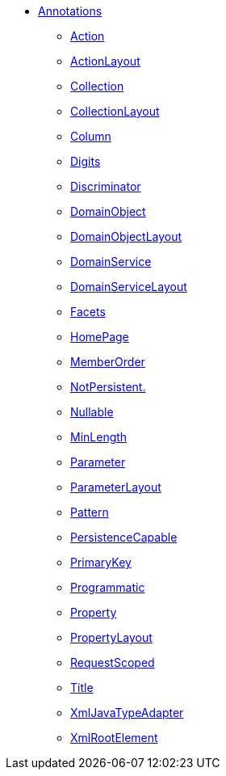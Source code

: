 


* xref:refguide:applib-ant:about.adoc[Annotations]

** xref:refguide:applib:index/annotation/Action.adoc[Action]
** xref:refguide:applib:index/annotation/ActionLayout.adoc[ActionLayout]
** xref:refguide:applib:index/annotation/Collection.adoc[Collection]
** xref:refguide:applib:index/annotation/CollectionLayout.adoc[CollectionLayout]
** xref:refguide:applib-ant:Column.adoc[Column]
** xref:refguide:applib-ant:Digits.adoc[Digits]
** xref:refguide:applib-ant:Discriminator.adoc[Discriminator]
** xref:refguide:applib:index/annotation/DomainObject.adoc[DomainObject]
** xref:refguide:applib:index/annotation/DomainObjectLayout.adoc[DomainObjectLayout]
** xref:refguide:applib:index/annotation/DomainService.adoc[DomainService]
** xref:refguide:applib:index/annotation/DomainServiceLayout.adoc[DomainServiceLayout]
** xref:refguide:applib:index/annotation/Facets.adoc[Facets]
** xref:refguide:applib:index/annotation/HomePage.adoc[HomePage]
** xref:refguide:applib:index/annotation/MemberOrder.adoc[MemberOrder]
** xref:refguide:applib-ant:NotPersistent.adoc[NotPersistent.]
** xref:refguide:applib-ant:Nullable.adoc[Nullable]
** xref:refguide:applib:index/annotation/MinLength.adoc[MinLength]
** xref:refguide:applib:index/annotation/Parameter.adoc[Parameter]
** xref:refguide:applib:index/annotation/ParameterLayout.adoc[ParameterLayout]
** xref:refguide:applib-ant:Pattern.adoc[Pattern]
** xref:refguide:applib-ant:PersistenceCapable.adoc[PersistenceCapable]
** xref:refguide:applib-ant:PrimaryKey.adoc[PrimaryKey]
** xref:refguide:applib:index/annotation/Programmatic.adoc[Programmatic]
** xref:refguide:applib:index/annotation/Property.adoc[Property]
** xref:refguide:applib:index/annotation/PropertyLayout.adoc[PropertyLayout]
** xref:refguide:applib:index/annotation/InteractionScope.adoc[RequestScoped]
** xref:refguide:applib:index/annotation/Title.adoc[Title]
** xref:refguide:applib-ant:XmlJavaTypeAdapter.adoc[XmlJavaTypeAdapter]
** xref:refguide:applib-ant:XmlRootElement.adoc[XmlRootElement]

